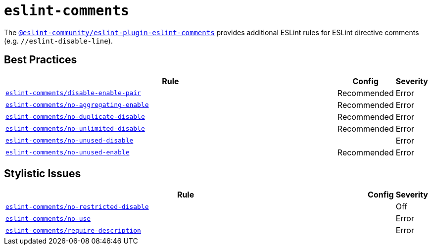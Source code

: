 = `eslint-comments`
:eslint-comments-rules: https://eslint-community.github.io/eslint-plugin-eslint-comments/rules

The `link:https://eslint-community.github.io/eslint-plugin-eslint-comments/[@eslint-community/eslint-plugin-eslint-comments]` provides
additional ESLint rules for ESLint directive comments
(e.g. `//eslint-disable-line`).


== Best Practices

[cols="~,1,1"]
|===
| Rule | Config | Severity

| `link:{eslint-comments-rules}/disable-enable-pair.html[eslint-comments/disable-enable-pair]`
| Recommended
| Error

| `link:{eslint-comments-rules}/no-aggregating-enable.html[eslint-comments/no-aggregating-enable]`
| Recommended
| Error

| `link:{eslint-comments-rules}/no-duplicate-disable.html[eslint-comments/no-duplicate-disable]`
| Recommended
| Error

| `link:{eslint-comments-rules}/no-unlimited-disable.html[eslint-comments/no-unlimited-disable]`
| Recommended
| Error

| `link:{eslint-comments-rules}/no-unused-disable.html[eslint-comments/no-unused-disable]`
|
| Error

| `link:{eslint-comments-rules}/no-unused-enable.html[eslint-comments/no-unused-enable]`
| Recommended
| Error

|===


== Stylistic Issues

[cols="~,1,1"]
|===
| Rule | Config | Severity

| `link:{eslint-comments-rules}/no-restricted-disable[eslint-comments/no-restricted-disable]`
|
| Off

| `link:{eslint-comments-rules}/no-use[eslint-comments/no-use]`
|
| Error

| `link:{eslint-comments-rules}/require-description.html[eslint-comments/require-description]`
|
| Error

|===
